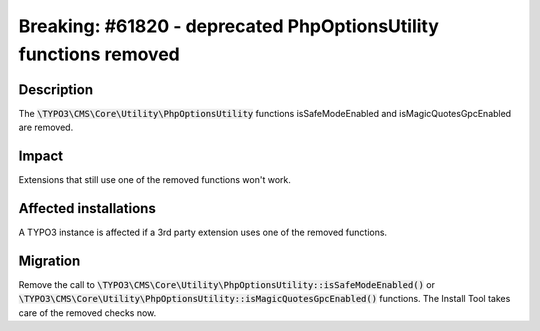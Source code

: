 =================================================================
Breaking: #61820 - deprecated PhpOptionsUtility functions removed
=================================================================

Description
===========

The :code:`\TYPO3\CMS\Core\Utility\PhpOptionsUtility` functions isSafeModeEnabled and isMagicQuotesGpcEnabled are removed.

Impact
======

Extensions that still use one of the removed functions won't work.


Affected installations
======================

A TYPO3 instance is affected if a 3rd party extension uses one of the removed functions.


Migration
=========

Remove the call to :code:`\TYPO3\CMS\Core\Utility\PhpOptionsUtility::isSafeModeEnabled()` or :code:`\TYPO3\CMS\Core\Utility\PhpOptionsUtility::isMagicQuotesGpcEnabled()` functions.
The Install Tool takes care of the removed checks now.